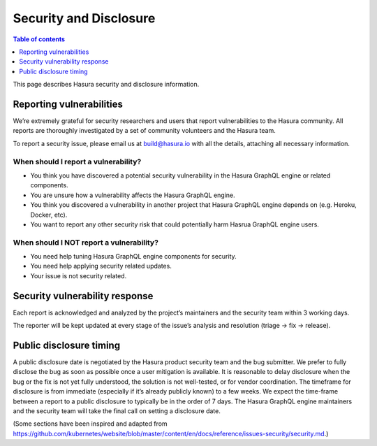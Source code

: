Security and Disclosure
=======================

.. contents:: Table of contents
  :backlinks: none
  :depth: 1
  :local:

This page describes Hasura security and disclosure information.

Reporting vulnerabilities
-------------------------

We’re extremely grateful for security researchers and users that report vulnerabilities to the Hasura community. All reports are thoroughly investigated by a set of community volunteers and the Hasura team.

To report a security issue, please email us at build@hasura.io with all the details, attaching all necessary information.

When should I report a vulnerability?
^^^^^^^^^^^^^^^^^^^^^^^^^^^^^^^^^^^^^

- You think you have discovered a potential security vulnerability in the Hasura GraphQL engine or related components.
- You are unsure how a vulnerability affects the Hasura GraphQL engine.
- You think you discovered a vulnerability in another project that Hasura GraphQL engine depends on (e.g. Heroku, Docker, etc).
- You want to report any other security risk that could potentially harm Hasrua GraphQL engine users.

When should I NOT report a vulnerability?
^^^^^^^^^^^^^^^^^^^^^^^^^^^^^^^^^^^^^^^^^

- You need help tuning Hasura GraphQL engine components for security.
- You need help applying security related updates.
- Your issue is not security related.

Security vulnerability response
-------------------------------

Each report is acknowledged and analyzed by the project’s maintainers and the security team within 3 working days.

The reporter will be kept updated at every stage of the issue’s analysis and resolution (triage -> fix -> release).

Public disclosure timing
------------------------

A public disclosure date is negotiated by the Hasura product security team and the bug submitter. We prefer to fully disclose the bug as soon as possible once a user mitigation is available. 
It is reasonable to delay disclosure when the bug or the fix is not yet fully understood, the solution is not well-tested, or for vendor coordination. 
The timeframe for disclosure is from immediate (especially if it’s already publicly known) to a few weeks. 
We expect the time-frame between a report to a public disclosure to typically be in the order of 7 days. 
The Hasura GraphQL engine maintainers and the security team will take the final call on setting a disclosure date.

(Some sections have been inspired and adapted from https://github.com/kubernetes/website/blob/master/content/en/docs/reference/issues-security/security.md.)

